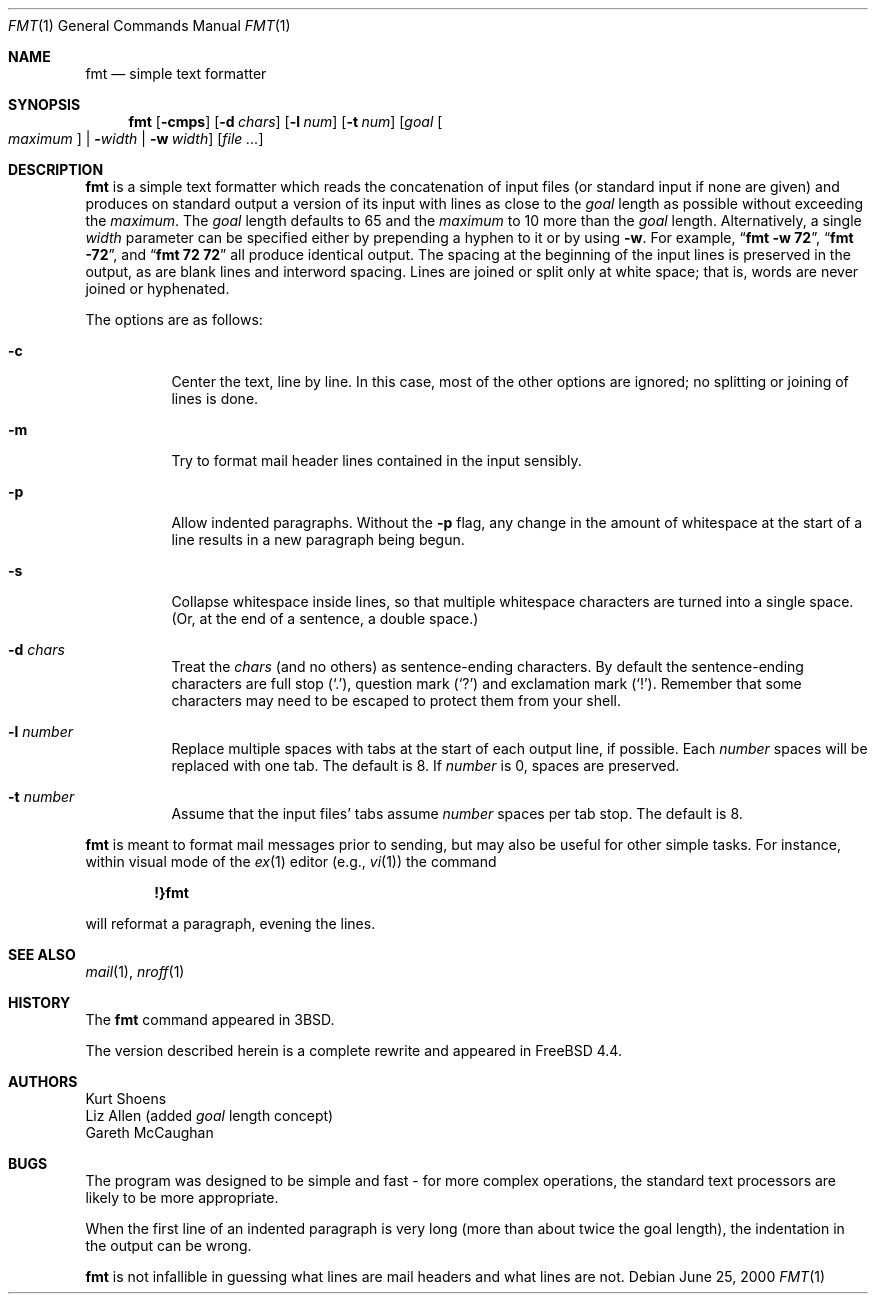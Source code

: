 .\" Copyright (c) 1980, 1990, 1993
.\"	The Regents of the University of California.  All rights reserved.
.\"
.\" Redistribution and use in source and binary forms, with or without
.\" modification, are permitted provided that the following conditions
.\" are met:
.\" 1. Redistributions of source code must retain the above copyright
.\"    notice, this list of conditions and the following disclaimer.
.\" 2. Redistributions in binary form must reproduce the above copyright
.\"    notice, this list of conditions and the following disclaimer in the
.\"    documentation and/or other materials provided with the distribution.
.\" 3. All advertising materials mentioning features or use of this software
.\"    must display the following acknowledgement:
.\"	This product includes software developed by the University of
.\"	California, Berkeley and its contributors.
.\" 4. Neither the name of the University nor the names of its contributors
.\"    may be used to endorse or promote products derived from this software
.\"    without specific prior written permission.
.\"
.\" THIS SOFTWARE IS PROVIDED BY THE REGENTS AND CONTRIBUTORS ``AS IS'' AND
.\" ANY EXPRESS OR IMPLIED WARRANTIES, INCLUDING, BUT NOT LIMITED TO, THE
.\" IMPLIED WARRANTIES OF MERCHANTABILITY AND FITNESS FOR A PARTICULAR PURPOSE
.\" ARE DISCLAIMED.  IN NO EVENT SHALL THE REGENTS OR CONTRIBUTORS BE LIABLE
.\" FOR ANY DIRECT, INDIRECT, INCIDENTAL, SPECIAL, EXEMPLARY, OR CONSEQUENTIAL
.\" DAMAGES (INCLUDING, BUT NOT LIMITED TO, PROCUREMENT OF SUBSTITUTE GOODS
.\" OR SERVICES; LOSS OF USE, DATA, OR PROFITS; OR BUSINESS INTERRUPTION)
.\" HOWEVER CAUSED AND ON ANY THEORY OF LIABILITY, WHETHER IN CONTRACT, STRICT
.\" LIABILITY, OR TORT (INCLUDING NEGLIGENCE OR OTHERWISE) ARISING IN ANY WAY
.\" OUT OF THE USE OF THIS SOFTWARE, EVEN IF ADVISED OF THE POSSIBILITY OF
.\" SUCH DAMAGE.
.\"
.\"     @(#)fmt.1	8.1 (Berkeley) 6/6/93
.\" $FreeBSD$
.\"
.\" Modified by Gareth McCaughan to describe the new version of `fmt'
.\" rather than the old one.
.Dd June 25, 2000
.Dt FMT 1
.Os
.Sh NAME
.Nm fmt
.Nd simple text formatter
.Sh SYNOPSIS
.Nm fmt
.Op Fl cmps
.Op Fl d Ar chars
.Op Fl l Ar num
.Op Fl t Ar num
.Op Ar goal Oo Ar maximum Oc | Fl Ns Ar width | Fl w Ar width
.Op Ar
.Sh DESCRIPTION
.Nm
is a simple text formatter which reads the concatenation of input
files (or standard input if none are given) and produces on standard
output a version of its input with lines as close to the
.Ar goal
length
as possible without exceeding the
.Ar maximum .
The
.Ar goal
length defaults
to 65 and the
.Ar maximum
to 10 more than the
.Ar goal
length.
Alternatively, a single
.Ar width
parameter can be specified either by prepending a hyphen to it or by using
.Fl w .
For example,
.Dq Li fmt -w 72 ,
.Dq Li fmt -72 ,
and
.Dq Li fmt 72 72
all produce identical output.
The spacing at the beginning of the input lines is preserved in the output,
as are blank lines and interword spacing.
Lines are joined or split only at white space; that is, words are never
joined or hyphenated.
.Pp
The options are as follows:
.Bl -tag -width indent
.It Fl c
Center the text, line by line.
In this case, most of the other
options are ignored; no splitting or joining of lines is done.
.It Fl m
Try to format mail header lines contained in the input sensibly.
.It Fl p
Allow indented paragraphs.
Without the
.Fl p
flag, any change in the amount of whitespace at the start of a line
results in a new paragraph being begun.
.It Fl s
Collapse whitespace inside lines, so that multiple whitespace
characters are turned into a single space.
(Or, at the end of a
sentence, a double space.)
.It Fl d Ar chars
Treat the
.Ar chars
(and no others) as sentence-ending characters.
By default the
sentence-ending characters are full stop
.Pq Ql \&. ,
question mark
.Pq Ql \&?
and exclamation mark
.Pq Ql \&! .
Remember that some characters may need to be
escaped to protect them from your shell.
.It Fl l Ar number
Replace multiple spaces with tabs at the start of each output
line, if possible.
Each
.Ar number
spaces will be replaced with one tab.
The default is 8.
If
.Ar number
is 0, spaces are preserved.
.It Fl t Ar number
Assume that the input files' tabs assume
.Ar number
spaces per tab stop.
The default is 8.
.El
.Pp
.Nm
is meant to format mail messages prior to sending, but may also be useful
for other simple tasks.
For instance,
within visual mode of the
.Xr ex 1
editor (e.g.,
.Xr vi 1 )
the command
.Pp
.Dl \&!}fmt
.Pp
will reformat a paragraph,
evening the lines.
.Sh SEE ALSO
.Xr mail 1 ,
.Xr nroff 1
.Sh HISTORY
The
.Nm
command appeared in
.Bx 3 .
.Pp
The version described herein is a complete rewrite and appeared in
.Fx 4.4 .
.Sh AUTHORS
.An Kurt Shoens
.An Liz Allen
(added
.Ar goal
length concept)
.An Gareth McCaughan
.Sh BUGS
The program was designed to be simple and fast \- for more complex
operations, the standard text processors are likely to be more appropriate.
.Pp
When the first line of an indented paragraph is very long (more than
about twice the goal length), the indentation in the output can be
wrong.
.Pp
.Nm
is not infallible in guessing what lines are mail headers and what
lines are not.
